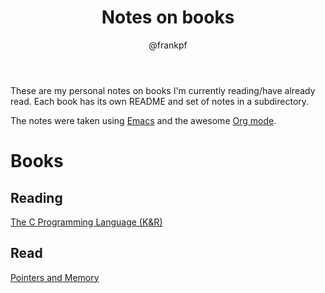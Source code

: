 #+TITLE: Notes on books
#+AUTHOR: @frankpf

These are my personal notes on books I'm currently reading/have already read.
Each book has its own README and set of notes in a subdirectory.

The notes were taken using [[https://www.gnu.org/software/emacs/][Emacs]] and the awesome [[http://orgmode.org][Org mode]].

* Books
** Reading
[[./k_and_r][The C Programming Language (K&R)]]
** Read
[[./pointers_and_memory][Pointers and Memory]]

